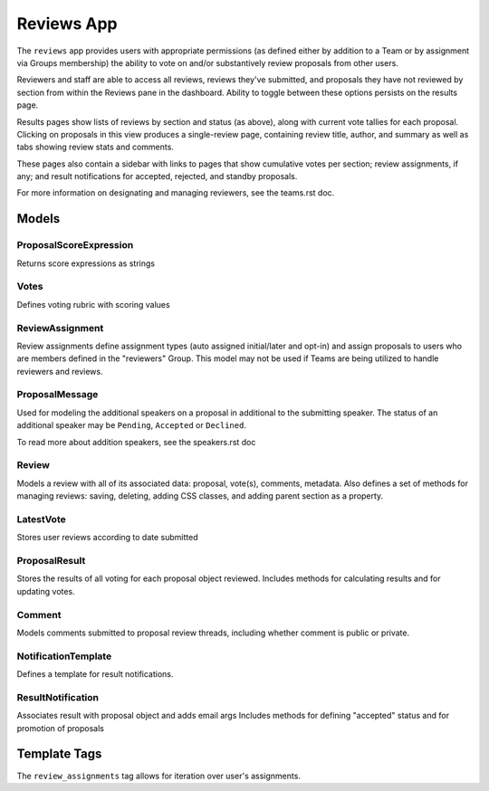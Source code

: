 Reviews App
=============

The ``reviews`` app provides users with appropriate permissions (as defined either by addition to a Team or by assignment via Groups membership) the ability to vote on and/or substantively review proposals from other users. 

Reviewers and staff are able to access all reviews, reviews they've submitted, and proposals they have not reviewed by section from within the Reviews pane in the dashboard. Ability to toggle between these options persists on the results page.

Results pages show lists of reviews by section and status (as above), along with current vote tallies for each proposal. Clicking on proposals in this view produces a single-review page, containing review title, author, and summary as well as tabs showing review stats and comments.

These pages also contain a sidebar with links to pages that show cumulative votes per section; review assignments, if any; and result notifications for accepted, rejected, and standby proposals.

For more information on designating and managing reviewers, see the teams.rst doc.


Models
------


ProposalScoreExpression
~~~~~~~~~~~~~~~~~~~~~~~~~

Returns score expressions as strings


Votes
~~~~~~~

Defines voting rubric with scoring values


ReviewAssignment
~~~~~~~~~~~~~~~~~~~

Review assignments define assignment types (auto assigned initial/later and opt-in) and assign proposals to users who are members defined in the "reviewers" Group. This model may not be used if Teams are being utilized to handle reviewers and reviews.


ProposalMessage
~~~~~~~~~~~~~~~~~~

Used for modeling the additional speakers on a proposal in additional to the
submitting speaker. The status of an additional speaker may be ``Pending``,
``Accepted`` or ``Declined``.

To read more about addition speakers, see the speakers.rst doc


Review
~~~~~~~~

Models a review with all of its associated data: proposal, vote(s), comments, metadata.
Also defines a set of methods for managing reviews: saving, deleting, adding CSS classes, and adding parent section as a property.


LatestVote
~~~~~~~~~~~~

Stores user reviews according to date submitted


ProposalResult
~~~~~~~~~~~~~~~~

Stores the results of all voting for each proposal object reviewed.
Includes methods for calculating results and for updating votes.


Comment
~~~~~~~~~

Models comments submitted to proposal review threads, including whether comment is public or private.


NotificationTemplate
~~~~~~~~~~~~~~~~~~~~~~

Defines a template for result notifications.


ResultNotification
~~~~~~~~~~~~~~~~~~~~

Associates result with proposal object and adds email args
Includes methods for defining "accepted" status and for promotion of proposals



Template Tags
---------------

The ``review_assignments`` tag allows for iteration over user's assignments. 

